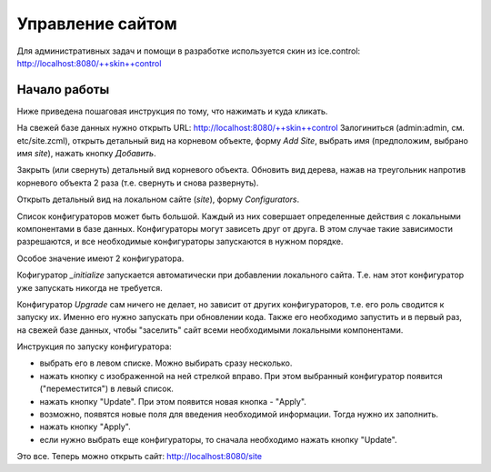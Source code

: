 Управление сайтом
=================

Для административных задач и помощи в разработке используется скин из
ice.control: http://localhost:8080/++skin++control

Начало работы
+++++++++++++

Ниже приведена пошаговая инструкция по тому, что нажимать и куда кликать.

На свежей базе данных нужно открыть URL: http://localhost:8080/++skin++control
Залогиниться (admin:admin, см. etc/site.zcml), открыть детальный вид на
корневом объекте, форму `Add Site`, выбрать имя (предположим, выбрано имя
`site`), нажать кнопку `Добавить`. 

Закрыть (или свернуть) детальный вид корневого объекта. Обновить вид дерева,
нажав на треугольник напротив корневого объекта 2 раза (т.е. свернуть и снова
развернуть).

Открыть детальный вид на локальном сайте (`site`), форму `Configurators`.

Список конфигураторов может быть большой. Каждый из них совершает определенные
действия с локальными компонентами в базе данных. Конфигураторы могут зависеть
друг от друга. В этом случае такие зависимости разрешаются, и все необходимые
конфигураторы запускаются в нужном порядке.

Особое значение имеют 2 конфигуратора.

Кофигуратор `_initialize` запускается автоматически при добавлении локального
сайта. Т.е. нам этот конфигуратор уже запускать никогда не требуется.

Конфигуратор `Upgrade` сам ничего не делает, но зависит от других конфигураторов,
т.е. его роль сводится к запуску их. Именно его нужно запускать при обновлении
кода. Также его необходимо запустить и в первый раз, на свежей базе данных, чтобы
"заселить" сайт всеми необходимыми локальными компонентами.

Инструкция по запуску конфигуратора:

- выбрать его в левом списке. Можно выбирать сразу несколько.

- нажать кнопку с изображенной на ней стрелкой вправо. При этом выбранный
  конфигуратор появится ("переместится") в левый список.

- нажать кнопку "Update". При этом появится новая кнопка - "Apply".

- возможно, появятся новые поля для введения необходимой информации. Тогда
  нужно их заполнить.

- нажать кнопку "Apply".

- если нужно выбрать еще конфигураторы, то сначала необходимо нажать кнопку
  "Update".

Это все. Теперь можно открыть сайт: http://localhost:8080/site
